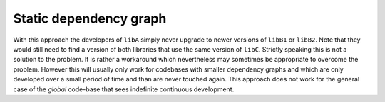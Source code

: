 

Static dependency graph
-----------------------

With this approach the developers of ``libA`` simply never upgrade to newer versions of ``libB1`` or ``libB2``.
Note that they would still need to find a version of both libraries that use the same version of ``libC``.
Strictly speaking this is not a solution to the problem. It is rather a workaround which nevertheless may sometimes be appropriate
to overcome the problem. However this will usually only work for codebases with smaller dependency graphs and which are only developed
over a small period of time and than are never touched again.
This approach does not work for the general case of the *global* code-base that sees indefinite continuous development. 